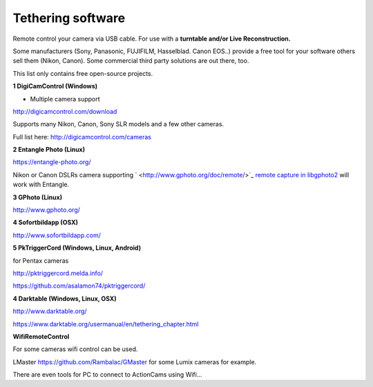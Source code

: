 Tethering software
======================

Remote control your camera via USB cable. For use with a
**turntable and/or Live Reconstruction.**

Some manufacturers (Sony, Panasonic, FUJIFILM, Hasselblad. Canon EOS..) provide a free tool for your software others sell them (Nikon, Canon). Some commercial third party solutions are out there, too.


This list only contains free open-source projects.


**1 DigiCamControl (Windows)**

+ Multiple camera support

`http://digicamcontrol.com/download <http://digicamcontrol.com/download>`_


Supports many Nikon, Canon, Sony SLR models and a few other cameras.

Full list here:
`http://digicamcontrol.com/cameras <http://digicamcontrol.com/cameras>`_


**2 Entangle Photo (Linux)**

`https://entangle-photo.org/ <https://entangle-photo.org/>`_

Nikon or Canon DSLRs camera supporting
`  <http://www.gphoto.org/doc/remote/>`_
`remote capture in libgphoto2 <http://www.gphoto.org/doc/remote/>`_
will work with Entangle.


**3 GPhoto (Linux)**

`http://www.gphoto.org/ <http://www.gphoto.org/>`_


**4 Sofortbildapp (OSX)**

`http://www.sofortbildapp.com/ <http://www.sofortbildapp.com/>`_


**5 PkTriggerCord (Windows, Linux, Android)**

for Pentax cameras

`http://pktriggercord.melda.info/ <http://pktriggercord.melda.info/>`_

https://github.com/asalamon74/pktriggercord/


**4 Darktable (Windows, Linux, OSX)**

`http://www.darktable.org/ <http://www.darktable.org/>`_

`https://www.darktable.org/usermanual/en/tethering_chapter.html <https://www.darktable.org/usermanual/en/tethering_chapter.html>`_


**WifiRemoteControl**

For some cameras wifi control can be used.

LMaster
`https://github.com/Rambalac/GMaster <https://github.com/Rambalac/GMaster>`_
for some Lumix cameras for example.


There are even tools for PC to connect to ActionCams using Wifi…
